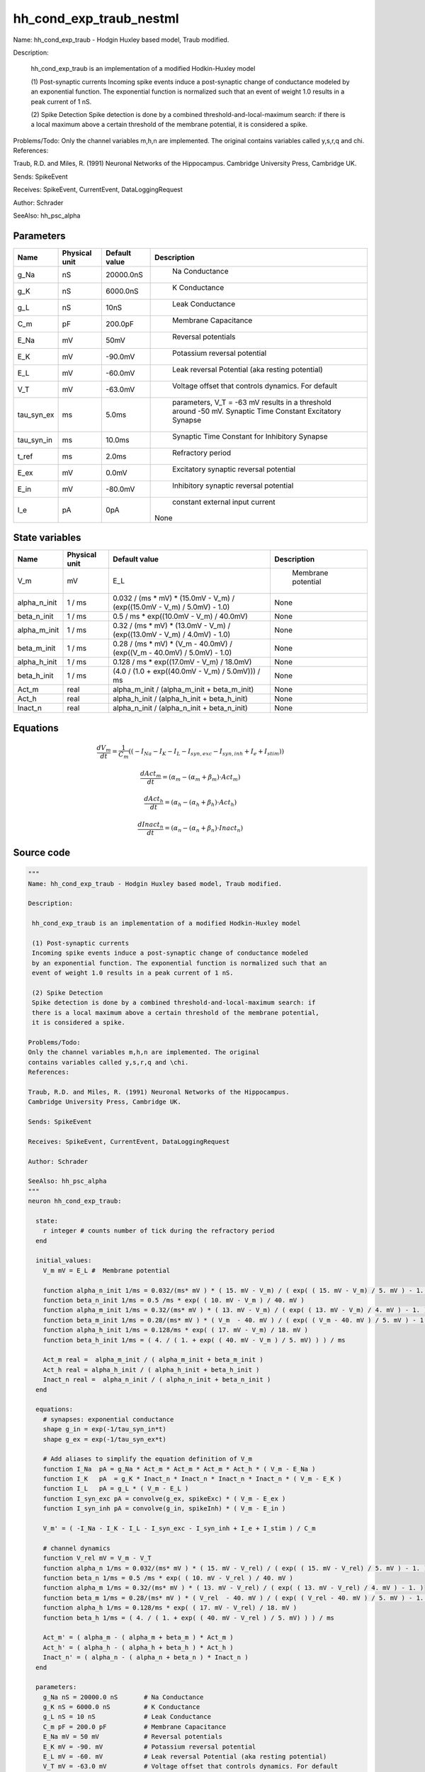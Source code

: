 hh_cond_exp_traub_nestml
========================


Name: hh_cond_exp_traub - Hodgin Huxley based model, Traub modified.

Description:

 hh_cond_exp_traub is an implementation of a modified Hodkin-Huxley model

 (1) Post-synaptic currents
 Incoming spike events induce a post-synaptic change of conductance modeled
 by an exponential function. The exponential function is normalized such that an
 event of weight 1.0 results in a peak current of 1 nS.

 (2) Spike Detection
 Spike detection is done by a combined threshold-and-local-maximum search: if
 there is a local maximum above a certain threshold of the membrane potential,
 it is considered a spike.

Problems/Todo:
Only the channel variables m,h,n are implemented. The original
contains variables called y,s,r,q and \chi.
References:

Traub, R.D. and Miles, R. (1991) Neuronal Networks of the Hippocampus.
Cambridge University Press, Cambridge UK.

Sends: SpikeEvent

Receives: SpikeEvent, CurrentEvent, DataLoggingRequest

Author: Schrader

SeeAlso: hh_psc_alpha




Parameters
----------



.. csv-table::
    :header: "Name", "Physical unit", "Default value", "Description"
    :widths: auto

    
    "g_Na", "nS", "20000.0nS", "
     Na Conductance"    
    "g_K", "nS", "6000.0nS", "
     K Conductance"    
    "g_L", "nS", "10nS", "
     Leak Conductance"    
    "C_m", "pF", "200.0pF", "
     Membrane Capacitance"    
    "E_Na", "mV", "50mV", "
     Reversal potentials"    
    "E_K", "mV", "-90.0mV", "
     Potassium reversal potential"    
    "E_L", "mV", "-60.0mV", "
     Leak reversal Potential (aka resting potential)"    
    "V_T", "mV", "-63.0mV", "
     Voltage offset that controls dynamics. For default"    
    "tau_syn_ex", "ms", "5.0ms", "
     parameters, V_T = -63 mV results in a threshold around -50 mV.
     Synaptic Time Constant Excitatory Synapse"    
    "tau_syn_in", "ms", "10.0ms", "
     Synaptic Time Constant for Inhibitory Synapse"    
    "t_ref", "ms", "2.0ms", "
     Refractory period"    
    "E_ex", "mV", "0.0mV", "
     Excitatory synaptic reversal potential"    
    "E_in", "mV", "-80.0mV", "
     Inhibitory synaptic reversal potential"    
    "I_e", "pA", "0pA", "
     constant external input current
    None"




State variables
---------------

.. csv-table::
    :header: "Name", "Physical unit", "Default value", "Description"
    :widths: auto

    
    "V_m", "mV", "E_L", "
      Membrane potential"    
    "alpha_n_init", "1 / ms", "0.032 / (ms * mV) * (15.0mV - V_m) / (exp((15.0mV - V_m) / 5.0mV) - 1.0)", "
    None"    
    "beta_n_init", "1 / ms", "0.5 / ms * exp((10.0mV - V_m) / 40.0mV)", "
    None"    
    "alpha_m_init", "1 / ms", "0.32 / (ms * mV) * (13.0mV - V_m) / (exp((13.0mV - V_m) / 4.0mV) - 1.0)", "
    None"    
    "beta_m_init", "1 / ms", "0.28 / (ms * mV) * (V_m - 40.0mV) / (exp((V_m - 40.0mV) / 5.0mV) - 1.0)", "
    None"    
    "alpha_h_init", "1 / ms", "0.128 / ms * exp((17.0mV - V_m) / 18.0mV)", "
    None"    
    "beta_h_init", "1 / ms", "(4.0 / (1.0 + exp((40.0mV - V_m) / 5.0mV))) / ms", "
    None"    
    "Act_m", "real", "alpha_m_init / (alpha_m_init + beta_m_init)", "
    None"    
    "Act_h", "real", "alpha_h_init / (alpha_h_init + beta_h_init)", "
    None"    
    "Inact_n", "real", "alpha_n_init / (alpha_n_init + beta_n_init)", "
    None"




Equations
---------




.. math::
   \frac{ dV_m } { dt }= \frac 1 { C_{m} } \left( { (-I_{Na} - I_{K} - I_{L} - I_{syn,exc} - I_{syn,inh} + I_{e} + I_{stim}) } \right) 


.. math::
   \frac{ dAct_m } { dt }= (\alpha_{m} - (\alpha_{m} + \beta_{m}) \cdot Act_{m})


.. math::
   \frac{ dAct_h } { dt }= (\alpha_{h} - (\alpha_{h} + \beta_{h}) \cdot Act_{h})


.. math::
   \frac{ dInact_n } { dt }= (\alpha_{n} - (\alpha_{n} + \beta_{n}) \cdot Inact_{n})





Source code
-----------

.. code:: nestml

   """
   Name: hh_cond_exp_traub - Hodgin Huxley based model, Traub modified.

   Description:

    hh_cond_exp_traub is an implementation of a modified Hodkin-Huxley model

    (1) Post-synaptic currents
    Incoming spike events induce a post-synaptic change of conductance modeled
    by an exponential function. The exponential function is normalized such that an
    event of weight 1.0 results in a peak current of 1 nS.

    (2) Spike Detection
    Spike detection is done by a combined threshold-and-local-maximum search: if
    there is a local maximum above a certain threshold of the membrane potential,
    it is considered a spike.

   Problems/Todo:
   Only the channel variables m,h,n are implemented. The original
   contains variables called y,s,r,q and \chi.
   References:

   Traub, R.D. and Miles, R. (1991) Neuronal Networks of the Hippocampus.
   Cambridge University Press, Cambridge UK.

   Sends: SpikeEvent

   Receives: SpikeEvent, CurrentEvent, DataLoggingRequest

   Author: Schrader

   SeeAlso: hh_psc_alpha
   """
   neuron hh_cond_exp_traub:

     state:
       r integer # counts number of tick during the refractory period
     end

     initial_values:
       V_m mV = E_L #  Membrane potential

       function alpha_n_init 1/ms = 0.032/(ms* mV ) * ( 15. mV - V_m) / ( exp( ( 15. mV - V_m) / 5. mV ) - 1. )
       function beta_n_init 1/ms = 0.5 /ms * exp( ( 10. mV - V_m ) / 40. mV )
       function alpha_m_init 1/ms = 0.32/(ms* mV ) * ( 13. mV - V_m) / ( exp( ( 13. mV - V_m) / 4. mV ) - 1. )
       function beta_m_init 1/ms = 0.28/(ms* mV ) * ( V_m  - 40. mV ) / ( exp( ( V_m - 40. mV ) / 5. mV ) - 1. )
       function alpha_h_init 1/ms = 0.128/ms * exp( ( 17. mV - V_m) / 18. mV )
       function beta_h_init 1/ms = ( 4. / ( 1. + exp( ( 40. mV - V_m ) / 5. mV) ) ) / ms

       Act_m real =  alpha_m_init / ( alpha_m_init + beta_m_init )
       Act_h real = alpha_h_init / ( alpha_h_init + beta_h_init )
       Inact_n real =  alpha_n_init / ( alpha_n_init + beta_n_init )
     end

     equations:
       # synapses: exponential conductance
       shape g_in = exp(-1/tau_syn_in*t)
       shape g_ex = exp(-1/tau_syn_ex*t)

       # Add aliases to simplify the equation definition of V_m
       function I_Na  pA = g_Na * Act_m * Act_m * Act_m * Act_h * ( V_m - E_Na )
       function I_K   pA  = g_K * Inact_n * Inact_n * Inact_n * Inact_n * ( V_m - E_K )
       function I_L   pA = g_L * ( V_m - E_L )
       function I_syn_exc pA = convolve(g_ex, spikeExc) * ( V_m - E_ex )
       function I_syn_inh pA = convolve(g_in, spikeInh) * ( V_m - E_in )

       V_m' = ( -I_Na - I_K - I_L - I_syn_exc - I_syn_inh + I_e + I_stim ) / C_m

       # channel dynamics
       function V_rel mV = V_m - V_T
       function alpha_n 1/ms = 0.032/(ms* mV ) * ( 15. mV - V_rel) / ( exp( ( 15. mV - V_rel) / 5. mV ) - 1. )
       function beta_n 1/ms = 0.5 /ms * exp( ( 10. mV - V_rel ) / 40. mV )
       function alpha_m 1/ms = 0.32/(ms* mV ) * ( 13. mV - V_rel) / ( exp( ( 13. mV - V_rel) / 4. mV ) - 1. )
       function beta_m 1/ms = 0.28/(ms* mV ) * ( V_rel  - 40. mV ) / ( exp( ( V_rel - 40. mV ) / 5. mV ) - 1. )
       function alpha_h 1/ms = 0.128/ms * exp( ( 17. mV - V_rel) / 18. mV )
       function beta_h 1/ms = ( 4. / ( 1. + exp( ( 40. mV - V_rel ) / 5. mV) ) ) / ms

       Act_m' = ( alpha_m - ( alpha_m + beta_m ) * Act_m )
       Act_h' = ( alpha_h - ( alpha_h + beta_h ) * Act_h )
       Inact_n' = ( alpha_n - ( alpha_n + beta_n ) * Inact_n )
     end

     parameters:
       g_Na nS = 20000.0 nS       # Na Conductance
       g_K nS = 6000.0 nS         # K Conductance
       g_L nS = 10 nS             # Leak Conductance
       C_m pF = 200.0 pF          # Membrane Capacitance
       E_Na mV = 50 mV            # Reversal potentials
       E_K mV = -90. mV           # Potassium reversal potential
       E_L mV = -60. mV           # Leak reversal Potential (aka resting potential)
       V_T mV = -63.0 mV          # Voltage offset that controls dynamics. For default
                                  # parameters, V_T = -63 mV results in a threshold around -50 mV.
       tau_syn_ex ms = 5.0 ms     # Synaptic Time Constant Excitatory Synapse
       tau_syn_in ms = 10.0 ms    # Synaptic Time Constant for Inhibitory Synapse
       t_ref ms = 2.0 ms         # Refractory period
       E_ex mV = 0.0 mV           # Excitatory synaptic reversal potential
       E_in mV = -80.0 mV         # Inhibitory synaptic reversal potential

       # constant external input current
       I_e pA = 0 pA
     end

     internals:
       RefractoryCounts integer = steps(t_ref) 
     end

     input:
       spikeInh nS  <- inhibitory spike
       spikeExc nS  <- excitatory spike
       I_stim pA <- current
     end

     output: spike

     update:
       U_old mV = V_m
       integrate_odes()

       # sending spikes: crossing 0 mV, pseudo-refractoriness and local maximum...
       if r > 0:
         r -= 1
       elif V_m > V_T + 30 mV and U_old > V_m:
         r = RefractoryCounts
         emit_spike()
       end

     end

   end

   """
   Name: hh_cond_exp_traub_implicit - Hodgin Huxley based model, Traub modified.

   Description:

    hh_cond_exp_traub_implicit is an implementation of a modified Hodkin-Huxley model

    (1) Post-synaptic currents
    Incoming spike events induce a post-synaptic change of conductance modeled
    by an exponential function. The exponential function is normalized such that an
    event of weight 1.0 results in a peak current of 1 nS.

    (2) Spike Detection
    Spike detection is done by a combined threshold-and-local-maximum search: if
    there is a local maximum above a certain threshold of the membrane potential,
    it is considered a spike.

   Problems/Todo:
   Only the channel variables m,h,n are implemented. The original
   contains variables called y,s,r,q and \chi.
   References:

   Traub, R.D. and Miles, R. (1991) Neuronal Networks of the Hippocampus.
   Cambridge University Press, Cambridge UK.

   Sends: SpikeEvent

   Receives: SpikeEvent, CurrentEvent, DataLoggingRequest

   Author: Schrader

   SeeAlso: hh_psc_alpha
   """
   neuron hh_cond_exp_traub_implicit:

     state:
       r integer # counts number of tick during the refractory period
     end

     initial_values:
       V_m mV = E_L #  Membrane potential

       g_in nS = 1 nS # Inhibitory synaptic conductance
       g_ex nS = 1 nS # Excitatory synaptic conductance

       function alpha_n_init 1/ms = 0.032/(ms* mV ) * ( 15. mV - V_m) / ( exp( ( 15. mV - V_m) / 5. mV ) - 1. )
       function beta_n_init 1/ms = 0.5 /ms * exp( ( 10. mV - V_m ) / 40. mV )
       function alpha_m_init 1/ms = 0.32/(ms* mV ) * ( 13. mV - V_m) / ( exp( ( 13. mV - V_m) / 4. mV ) - 1. )
       function beta_m_init 1/ms = 0.28/(ms* mV ) * ( V_m  - 40. mV ) / ( exp( ( V_m - 40. mV ) / 5. mV ) - 1. )
       function alpha_h_init 1/ms = 0.128/ms * exp( ( 17. mV - V_m) / 18. mV )
       function beta_h_init 1/ms = ( 4. / ( 1. + exp( ( 40. mV - V_m ) / 5. mV) ) ) / ms

       Act_m real =  alpha_m_init / ( alpha_m_init + beta_m_init )
       Act_h real = alpha_h_init / ( alpha_h_init + beta_h_init )
       Inact_n real =  alpha_n_init / ( alpha_n_init + beta_n_init )
     end

     equations:
       # synapses: exponential conductance
       shape g_ex' = -g_ex / tau_syn_ex
       shape g_in' = -g_in / tau_syn_in

       # Add aliases to simplify the equation definition of V_m
       function I_Na  pA = g_Na * Act_m * Act_m * Act_m * Act_h * ( V_m - E_Na )
       function I_K   pA  = g_K * Inact_n * Inact_n * Inact_n * Inact_n * ( V_m - E_K )
       function I_L   pA = g_L * ( V_m - E_L )
       function I_syn_exc pA = convolve(g_ex, spikeExc) * ( V_m - E_ex )
       function I_syn_inh pA = convolve(g_in, spikeInh) * ( V_m - E_in )

       V_m' = ( -I_Na - I_K - I_L - I_syn_exc - I_syn_inh + I_e + I_stim ) / C_m

       # channel dynamics
       function V_rel mV = V_m - V_T
       function alpha_n 1/ms = 0.032/(ms* mV ) * ( 15. mV - V_rel) / ( exp( ( 15. mV - V_rel) / 5. mV ) - 1. )
       function beta_n 1/ms = 0.5 /ms * exp( ( 10. mV - V_rel ) / 40. mV )
       function alpha_m 1/ms = 0.32/(ms* mV ) * ( 13. mV - V_rel) / ( exp( ( 13. mV - V_rel) / 4. mV ) - 1. )
       function beta_m 1/ms = 0.28/(ms* mV ) * ( V_rel  - 40. mV ) / ( exp( ( V_rel - 40. mV ) / 5. mV ) - 1. )
       function alpha_h 1/ms = 0.128/ms * exp( ( 17. mV - V_rel) / 18. mV )
       function beta_h 1/ms = ( 4. / ( 1. + exp( ( 40. mV - V_rel ) / 5. mV) ) ) / ms

       Act_m' = ( alpha_m - ( alpha_m + beta_m ) * Act_m )
       Act_h' = ( alpha_h - ( alpha_h + beta_h ) * Act_h )
       Inact_n' = ( alpha_n - ( alpha_n + beta_n ) * Inact_n )
     end

     parameters:
       g_Na nS = 20000.0 nS       # Na Conductance
       g_K nS = 6000.0 nS         # K Conductance
       g_L nS = 10 nS             # Leak Conductance
       C_m pF = 200.0 pF          # Membrane Capacitance
       E_Na mV = 50 mV            # Reversal potentials
       E_K mV = -90. mV           # Potassium reversal potential
       E_L mV = -60. mV           # Leak reversal Potential (aka resting potential)
       V_T mV = -63.0 mV          # Voltage offset that controls dynamics. For default
                                  # parameters, V_T = -63 mV results in a threshold around -50 mV.
       tau_syn_ex ms = 5.0 ms     # Synaptic Time Constant Excitatory Synapse
       tau_syn_in ms = 10.0 ms    # Synaptic Time Constant for Inhibitory Synapse
       t_ref ms = 2.0 ms         # Refractory period
       E_ex mV = 0.0 mV           # Excitatory synaptic reversal potential
       E_in mV = -80.0 mV         # Inhibitory synaptic reversal potential

       # constant external input current
       I_e pA = 0 pA
     end

     internals:
       RefractoryCounts integer = steps(t_ref)
     end

     input:
       spikeInh nS  <- inhibitory spike
       spikeExc nS  <- excitatory spike
       I_stim pA <- current
     end

     output: spike

     update:
       U_old mV = V_m
       integrate_odes()

       # sending spikes: crossing 0 mV, pseudo-refractoriness and local maximum...
       if r > 0:
         r -= 1
       elif V_m > V_T + 30 mV and U_old > V_m:
         r = RefractoryCounts
         emit_spike()
       end
     end

   end




.. footer::

   Generated at 2020-02-19 19:50:17.687988
